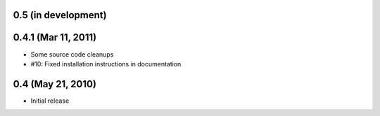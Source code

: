 0.5 (in development)
====================


0.4.1 (Mar 11, 2011)
====================

- Some source code cleanups
- #10: Fixed installation instructions in documentation


0.4 (May 21, 2010)
==================

- Initial release
